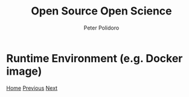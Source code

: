 #+title: Open Source Open Science
#+AUTHOR: Peter Polidoro
#+EMAIL: peter@polidoro.io

* Runtime Environment (e.g. Docker image)

#+attr_html: :width 640px
#+ATTR_HTML: :align center
[[./dockerfile.org][file:img/binary-environment.png]]


[[./index.org][Home]] [[./graph-kernel.org][Previous]] [[./dockerfile.org][Next]]

